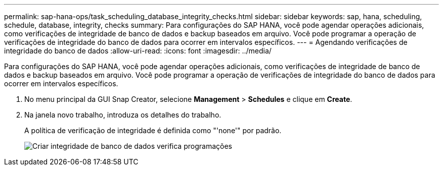 ---
permalink: sap-hana-ops/task_scheduling_database_integrity_checks.html 
sidebar: sidebar 
keywords: sap, hana, scheduling, schedule, database, integrity, checks 
summary: Para configurações do SAP HANA, você pode agendar operações adicionais, como verificações de integridade de banco de dados e backup baseados em arquivo. Você pode programar a operação de verificações de integridade do banco de dados para ocorrer em intervalos específicos. 
---
= Agendando verificações de integridade do banco de dados
:allow-uri-read: 
:icons: font
:imagesdir: ../media/


[role="lead"]
Para configurações do SAP HANA, você pode agendar operações adicionais, como verificações de integridade de banco de dados e backup baseados em arquivo. Você pode programar a operação de verificações de integridade do banco de dados para ocorrer em intervalos específicos.

. No menu principal da GUI Snap Creator, selecione *Management* > *Schedules* e clique em *Create*.
. Na janela novo trabalho, introduza os detalhes do trabalho.
+
A política de verificação de integridade é definida como "'none'" por padrão.

+
image::../media/creating_database_integrity_checks_schedules.gif[Criar integridade de banco de dados verifica programações]



